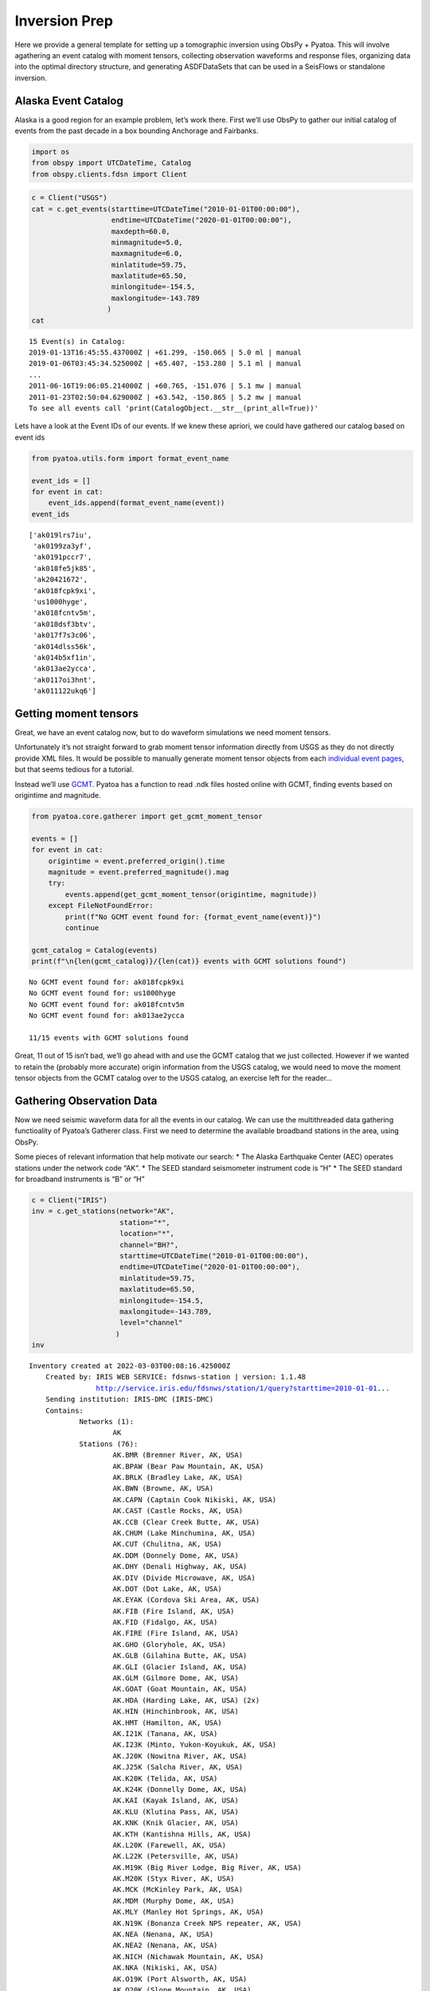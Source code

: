 Inversion Prep
==============

Here we provide a general template for setting up a tomographic
inversion using ObsPy + Pyatoa. This will involve agathering an event
catalog with moment tensors, collecting observation waveforms and
response files, organizing data into the optimal directory structure,
and generating ASDFDataSets that can be used in a SeisFlows or
standalone inversion.

Alaska Event Catalog
--------------------

Alaska is a good region for an example problem, let’s work there. First
we’ll use ObsPy to gather our initial catalog of events from the past
decade in a box bounding Anchorage and Fairbanks.

.. code:: ipython3

    import os
    from obspy import UTCDateTime, Catalog
    from obspy.clients.fdsn import Client

.. code:: ipython3

    c = Client("USGS")
    cat = c.get_events(starttime=UTCDateTime("2010-01-01T00:00:00"), 
                       endtime=UTCDateTime("2020-01-01T00:00:00"), 
                       maxdepth=60.0,
                       minmagnitude=5.0,
                       maxmagnitude=6.0, 
                       minlatitude=59.75, 
                       maxlatitude=65.50, 
                       minlongitude=-154.5, 
                       maxlongitude=-143.789
                      )
    cat




.. parsed-literal::

    15 Event(s) in Catalog:
    2019-01-13T16:45:55.437000Z | +61.299, -150.065 | 5.0 ml | manual
    2019-01-06T03:45:34.525000Z | +65.407, -153.280 | 5.1 ml | manual
    ...
    2011-06-16T19:06:05.214000Z | +60.765, -151.076 | 5.1 mw | manual
    2011-01-23T02:50:04.629000Z | +63.542, -150.865 | 5.2 mw | manual
    To see all events call 'print(CatalogObject.__str__(print_all=True))'



Lets have a look at the Event IDs of our events. If we knew these
apriori, we could have gathered our catalog based on event ids

.. code:: ipython3

    from pyatoa.utils.form import format_event_name
    
    event_ids = []
    for event in cat:
        event_ids.append(format_event_name(event))
    event_ids




.. parsed-literal::

    ['ak019lrs7iu',
     'ak0199za3yf',
     'ak0191pccr7',
     'ak018fe5jk85',
     'ak20421672',
     'ak018fcpk9xi',
     'us1000hyge',
     'ak018fcntv5m',
     'ak018dsf3btv',
     'ak017f7s3c06',
     'ak014dlss56k',
     'ak014b5xf1in',
     'ak013ae2ycca',
     'ak0117oi3hnt',
     'ak011122ukq6']



Getting moment tensors
----------------------

Great, we have an event catalog now, but to do waveform simulations we
need moment tensors.

Unfortunately it’s not straight forward to grab moment tensor
information directly from USGS as they do not directly provide XML
files. It would be possible to manually generate moment tensor objects
from each `individual event
pages <https://earthquake.usgs.gov/earthquakes/eventpage/ak019lrs7iu/moment-tensor>`__,
but that seems tedious for a tutorial.

Instead we’ll use `GCMT <https://www.globalcmt.org/CMTsearch.html>`__.
Pyatoa has a function to read .ndk files hosted online with GCMT,
finding events based on origintime and magnitude.

.. code:: ipython3

    from pyatoa.core.gatherer import get_gcmt_moment_tensor
    
    events = []
    for event in cat:
        origintime = event.preferred_origin().time
        magnitude = event.preferred_magnitude().mag
        try:
            events.append(get_gcmt_moment_tensor(origintime, magnitude))
        except FileNotFoundError:
            print(f"No GCMT event found for: {format_event_name(event)}")
            continue
        
    gcmt_catalog = Catalog(events)
    print(f"\n{len(gcmt_catalog)}/{len(cat)} events with GCMT solutions found")


.. parsed-literal::

    No GCMT event found for: ak018fcpk9xi
    No GCMT event found for: us1000hyge
    No GCMT event found for: ak018fcntv5m
    No GCMT event found for: ak013ae2ycca
    
    11/15 events with GCMT solutions found


Great, 11 out of 15 isn’t bad, we’ll go ahead with and use the GCMT
catalog that we just collected. However if we wanted to retain the
(probably more accurate) origin information from the USGS catalog, we
would need to move the moment tensor objects from the GCMT catalog over
to the USGS catalog, an exercise left for the reader…

Gathering Observation Data
--------------------------

Now we need seismic waveform data for all the events in our catalog. We
can use the multithreaded data gathering functioality of Pyatoa’s
Gatherer class. First we need to determine the available broadband
stations in the area, using ObsPy.

Some pieces of relevant information that help motivate our search: \*
The Alaska Earthquake Center (AEC) operates stations under the network
code “AK”. \* The SEED standard seismometer instrument code is “H” \*
The SEED standard for broadband instruments is “B” or “H”

.. code:: ipython3

    c = Client("IRIS")
    inv = c.get_stations(network="AK", 
                         station="*", 
                         location="*",
                         channel="BH?",
                         starttime=UTCDateTime("2010-01-01T00:00:00"), 
                         endtime=UTCDateTime("2020-01-01T00:00:00"), 
                         minlatitude=59.75,                    
                         maxlatitude=65.50, 
                         minlongitude=-154.5, 
                         maxlongitude=-143.789,
                         level="channel"
                        )
    inv




.. parsed-literal::

    Inventory created at 2022-03-03T00:08:16.425000Z
    	Created by: IRIS WEB SERVICE: fdsnws-station | version: 1.1.48
    		    http://service.iris.edu/fdsnws/station/1/query?starttime=2010-01-01...
    	Sending institution: IRIS-DMC (IRIS-DMC)
    	Contains:
    		Networks (1):
    			AK
    		Stations (76):
    			AK.BMR (Bremner River, AK, USA)
    			AK.BPAW (Bear Paw Mountain, AK, USA)
    			AK.BRLK (Bradley Lake, AK, USA)
    			AK.BWN (Browne, AK, USA)
    			AK.CAPN (Captain Cook Nikiski, AK, USA)
    			AK.CAST (Castle Rocks, AK, USA)
    			AK.CCB (Clear Creek Butte, AK, USA)
    			AK.CHUM (Lake Minchumina, AK, USA)
    			AK.CUT (Chulitna, AK, USA)
    			AK.DDM (Donnely Dome, AK, USA)
    			AK.DHY (Denali Highway, AK, USA)
    			AK.DIV (Divide Microwave, AK, USA)
    			AK.DOT (Dot Lake, AK, USA)
    			AK.EYAK (Cordova Ski Area, AK, USA)
    			AK.FIB (Fire Island, AK, USA)
    			AK.FID (Fidalgo, AK, USA)
    			AK.FIRE (Fire Island, AK, USA)
    			AK.GHO (Gloryhole, AK, USA)
    			AK.GLB (Gilahina Butte, AK, USA)
    			AK.GLI (Glacier Island, AK, USA)
    			AK.GLM (Gilmore Dome, AK, USA)
    			AK.GOAT (Goat Mountain, AK, USA)
    			AK.HDA (Harding Lake, AK, USA) (2x)
    			AK.HIN (Hinchinbrook, AK, USA)
    			AK.HMT (Hamilton, AK, USA)
    			AK.I21K (Tanana, AK, USA)
    			AK.I23K (Minto, Yukon-Koyukuk, AK, USA)
    			AK.J20K (Nowitna River, AK, USA)
    			AK.J25K (Salcha River, AK, USA)
    			AK.K20K (Telida, AK, USA)
    			AK.K24K (Donnelly Dome, AK, USA)
    			AK.KAI (Kayak Island, AK, USA)
    			AK.KLU (Klutina Pass, AK, USA)
    			AK.KNK (Knik Glacier, AK, USA)
    			AK.KTH (Kantishna Hills, AK, USA)
    			AK.L20K (Farewell, AK, USA)
    			AK.L22K (Petersville, AK, USA)
    			AK.M19K (Big River Lodge, Big River, AK, USA)
    			AK.M20K (Styx River, AK, USA)
    			AK.MCK (McKinley Park, AK, USA)
    			AK.MDM (Murphy Dome, AK, USA)
    			AK.MLY (Manley Hot Springs, AK, USA)
    			AK.N19K (Bonanza Creek NPS repeater, AK, USA)
    			AK.NEA (Nenana, AK, USA)
    			AK.NEA2 (Nenana, AK, USA)
    			AK.NICH (Nichawak Mountain, AK, USA)
    			AK.NKA (Nikiski, AK, USA)
    			AK.O19K (Port Alsworth, AK, USA)
    			AK.O20K (Slope Mountain, AK, USA)
    			AK.P23K (Montague Island, AK, USA)
    			AK.PAX (Paxson, AK, USA)
    			AK.PPLA (Purkeypile, AK, USA)
    			AK.PWL (Port Wells, AK, USA)
    			AK.RAG (Ragged Mountain, AK, USA)
    			AK.RC01 (Rabbit Creek, AK, USA)
    			AK.RIDG (Independent Ridge, AK, USA)
    			AK.RND (Reindeer, AK, USA)
    			AK.SAW (Sawmill, AK, USA)
    			AK.SCM (Sheep Mountain, AK, USA)
    			AK.SCRK (Sand Creek, AK, USA)
    			AK.SGA (Sherman Glacier, AK, USA)
    			AK.SKN (Skwentna, AK, USA)
    			AK.SLK (Skilak Lake, AK, USA)
    			AK.SSN (Susitna, AK, USA)
    			AK.SWD (Seward, AK, USA)
    			AK.TRF (Thorofare Mountian, AK, USA) (2x)
    			AK.WAT1 (Susitna Watana 1, AK, USA)
    			AK.WAT2 (Susitna Watana 2, AK, USA)
    			AK.WAT3 (Susitna Watana 3, AK, USA)
    			AK.WAT4 (Susitna Watana 4, AK, USA)
    			AK.WAT5 (Susitna Watana 5, AK, USA)
    			AK.WAT6 (Susitna Watana 6, AK, USA)
    			AK.WAT7 (Susitna Watana 7, AK, USA)
    			AK.WRH (Wood River Hill, AK, USA)
    		Channels (543):
    			AK.BMR..BHZ (3x), AK.BMR..BHN (3x), AK.BMR..BHE (3x), 
    			AK.BPAW..BHZ (3x), AK.BPAW..BHN (3x), AK.BPAW..BHE (3x), 
    			AK.BRLK..BHZ (2x), AK.BRLK..BHN (2x), AK.BRLK..BHE (2x), 
    			AK.BWN..BHZ (3x), AK.BWN..BHN (3x), AK.BWN..BHE (3x), 
    			AK.CAPN..BHZ (2x), AK.CAPN..BHN (2x), AK.CAPN..BHE (2x), 
    			AK.CAST..BHZ (4x), AK.CAST..BHN (4x), AK.CAST..BHE (4x), 
    			AK.CCB..BHZ (3x), AK.CCB..BHN (3x), AK.CCB..BHE (3x), 
    			AK.CHUM..BHZ (2x), AK.CHUM..BHN (2x), AK.CHUM..BHE (2x), 
    			AK.CUT..BHZ (2x), AK.CUT..BHN (2x), AK.CUT..BHE (2x), 
    			AK.DDM..BHZ (2x), AK.DDM..BHN (2x), AK.DDM..BHE (2x), 
    			AK.DHY..BHZ (4x), AK.DHY..BHN (4x), AK.DHY..BHE (4x), 
    			AK.DIV..BHZ (4x), AK.DIV..BHN (4x), AK.DIV..BHE (4x), 
    			AK.DOT..BHZ (5x), AK.DOT..BHN (5x), AK.DOT..BHE (5x), 
    			AK.EYAK..BHZ (4x), AK.EYAK..BHN (4x), AK.EYAK..BHE (4x), 
    			AK.FIB..BHZ (2x), AK.FIB..BHN (2x), AK.FIB..BHE (2x), 
    			AK.FID..BHZ (4x), AK.FID..BHN (4x), AK.FID..BHE (4x), AK.FIRE..BHZ
    			AK.FIRE..BHN, AK.FIRE..BHE, AK.GHO..BHZ, AK.GHO..BHN, AK.GHO..BHE
    			AK.GLB..BHZ, AK.GLB..BHN, AK.GLB..BHE, AK.GLI..BHZ (3x), 
    			AK.GLI..BHN (3x), AK.GLI..BHE (3x), AK.GLM..BHZ, AK.GLM..BHN, 
    			AK.GLM..BHE, AK.GOAT..BHZ, AK.GOAT..BHN, AK.GOAT..BHE, 
    			AK.HDA..BHZ (2x), AK.HDA..BHN (2x), AK.HDA..BHE (2x), 
    			AK.HIN..BHZ (3x), AK.HIN..BHN (3x), AK.HIN..BHE (3x), 
    			AK.HMT..BHZ (2x), AK.HMT..BHN (2x), AK.HMT..BHE (2x), AK.I21K..BHZ
    			AK.I21K..BHN, AK.I21K..BHE, AK.I23K..BHZ, AK.I23K..BHN, 
    			AK.I23K..BHE, AK.J20K..BHZ, AK.J20K..BHN, AK.J20K..BHE, 
    			AK.J25K..BHZ, AK.J25K..BHN, AK.J25K..BHE, AK.K20K..BHZ, 
    			AK.K20K..BHN, AK.K20K..BHE, AK.K24K..BHZ, AK.K24K..BHN, 
    			AK.K24K..BHE, AK.KAI..BHZ (2x), AK.KAI..BHN (2x), AK.KAI..BHE (2x)
    			AK.KLU..BHZ (2x), AK.KLU..BHN (2x), AK.KLU..BHE (2x), 
    			AK.KNK..BHZ (2x), AK.KNK..BHN (2x), AK.KNK..BHE (2x), 
    			AK.KTH..BHZ (2x), AK.KTH..BHN (2x), AK.KTH..BHE (2x), AK.L20K..BHZ
    			AK.L20K..BHN, AK.L20K..BHE, AK.L22K..BHZ, AK.L22K..BHN, 
    			AK.L22K..BHE, AK.M19K..BHZ, AK.M19K..BHN, AK.M19K..BHE, 
    			AK.M20K..BHZ, AK.M20K..BHN, AK.M20K..BHE, AK.MCK..BHZ (3x), 
    			AK.MCK..BHN (3x), AK.MCK..BHE (3x), AK.MDM..BHZ (8x), 
    			AK.MDM..BHN (8x), AK.MDM..BHE (8x), AK.MLY..BHZ (4x), 
    			AK.MLY..BHN (4x), AK.MLY..BHE (4x), AK.N19K..BHZ, AK.N19K..BHN, 
    			AK.N19K..BHE, AK.NEA..BHZ, AK.NEA..BHN, AK.NEA..BHE, AK.NEA2..BHZ, 
    			AK.NEA2..BHN, AK.NEA2..BHE, AK.NICH..BHZ (5x), AK.NICH..BHN (5x), 
    			AK.NICH..BHE (5x), AK.NKA..BHZ, AK.NKA..BHN, AK.NKA..BHE, 
    			AK.O19K..BHZ, AK.O19K..BHN, AK.O19K..BHE, AK.O20K..BHZ, 
    			AK.O20K..BHN, AK.O20K..BHE, AK.P23K..BHZ, AK.P23K..BHN, 
    			AK.P23K..BHE, AK.PAX..BHZ (4x), AK.PAX..BHN (4x), AK.PAX..BHE (4x)
    			AK.PPLA..BHZ (2x), AK.PPLA..BHN (2x), AK.PPLA..BHE (2x), 
    			AK.PWL..BHZ (3x), AK.PWL..BHN (3x), AK.PWL..BHE (3x), 
    			AK.RAG..BHZ (3x), AK.RAG..BHN (3x), AK.RAG..BHE (3x), 
    			AK.RC01..BHZ (2x), AK.RC01..BHN (2x), AK.RC01..BHE (2x), 
    			AK.RIDG..BHZ (3x), AK.RIDG..BHN (3x), AK.RIDG..BHE (3x), 
    			AK.RND..BHZ (3x), AK.RND..BHN (3x), AK.RND..BHE (3x), 
    			AK.SAW..BHZ (4x), AK.SAW..BHN (4x), AK.SAW..BHE (4x), 
    			AK.SCM..BHZ (2x), AK.SCM..BHN (2x), AK.SCM..BHE (2x), 
    			AK.SCRK..BHZ (2x), AK.SCRK..BHN (2x), AK.SCRK..BHE (2x), 
    			AK.SGA..BHZ (4x), AK.SGA..BHN (4x), AK.SGA..BHE (4x), 
    			AK.SKN..BHZ (4x), AK.SKN..BHN (4x), AK.SKN..BHE (4x), AK.SLK..BHZ, 
    			AK.SLK..BHN, AK.SLK..BHE, AK.SSN..BHZ (5x), AK.SSN..BHN (5x), 
    			AK.SSN..BHE (5x), AK.SWD..BHZ (3x), AK.SWD..BHN (3x), 
    			AK.SWD..BHE (3x), AK.TRF..BHZ (4x), AK.TRF..BHN (4x), 
    			AK.TRF..BHE (4x), AK.WAT1..BHZ (3x), AK.WAT1..BHN (3x), 
    			AK.WAT1..BHE (3x), AK.WAT2..BHZ (3x), AK.WAT2..BHN (3x), 
    			AK.WAT2..BHE (3x), AK.WAT3..BHZ (4x), AK.WAT3..BHN (4x), 
    			AK.WAT3..BHE (4x), AK.WAT4..BHZ (4x), AK.WAT4..BHN (4x), 
    			AK.WAT4..BHE (4x), AK.WAT5..BHZ (2x), AK.WAT5..BHN (2x), 
    			AK.WAT5..BHE (2x), AK.WAT6..BHZ (2x), AK.WAT6..BHN (2x), 
    			AK.WAT6..BHE (2x), AK.WAT7..BHZ (3x), AK.WAT7..BHN (3x), 
    			AK.WAT7..BHE (3x), AK.WRH..BHZ (2x), AK.WRH..BHN (2x), 
    			AK.WRH..BHE (2x)



.. code:: ipython3

    # We'll need to create a list of station ids for data gathering
    station_codes = []
    for net in inv:
        for sta in net:
            station_codes.append(f"{net.code}.{sta.code}.*.BH?")
            
    # Let's just take a look at the first 10 as an example
    station_codes[:10]




.. parsed-literal::

    ['AK.BMR.*.BH?',
     'AK.BPAW.*.BH?',
     'AK.BRLK.*.BH?',
     'AK.BWN.*.BH?',
     'AK.CAPN.*.BH?',
     'AK.CAST.*.BH?',
     'AK.CCB.*.BH?',
     'AK.CHUM.*.BH?',
     'AK.CUT.*.BH?',
     'AK.DDM.*.BH?']



If we look at the inventory we see that there are 76 available stations
in our domain, quite a lot! Lets see how many have waveform data for the
events in question. We will do this by creating an ASDFDataSet for a
single event, and trying to fill it with all available data.

.. code:: ipython3

    from pyasdf import ASDFDataSet
    from pyatoa import Gatherer, Config

.. code:: ipython3

    # Here we are just using the first event in our catalog
    event = gcmt_catalog[0]
    event_id = format_event_name(event)

.. code:: ipython3

    # The gatherer needs to know where to look (Client) and when to look (origintime)
    cfg = Config(client="IRIS")
    origintime = event.preferred_origin().time

.. code:: ipython3

    # Now we initate the Gatherer and use its multithreading capabilities to gather waveform and metadata
    # Here the 'return_count' argument means we only want to save stations that return data including 
    # metadata (1) + 3 waveforms (3) = 4 
    
    # First make sure were writing to an empty dataset
    ds_fid = f"../tests/test_data/docs_data/{event_id}.h5"
    if os.path.exists(ds_fid):
        os.remove(ds_fid)
        
    with ASDFDataSet(ds_fid) as ds:
        ds.add_quakeml(event)
        gthr = Gatherer(config=cfg, ds=ds, origintime=origintime)
        gthr.gather_obs_multithread(codes=station_codes, return_count=4, print_exception=True)


.. parsed-literal::

    AK.SCM.*.BH? data count: 0
    AK.I23K.*.BH? data count: 0
    AK.KLU.*.BH? data count: 0
    AK.M20K.*.BH? data count: 0
    AK.L20K.*.BH? data count: 0
    AK.TRF.*.BH? data count: 0
    AK.SWD.*.BH? data count: 0
    AK.I21K.*.BH? data count: 0
    AK.SGA.*.BH? data count: 0
    AK.HDA.*.BH? data count: 0
    AK.J20K.*.BH? data count: 0
    AK.NKA.*.BH? data count: 0
    AK.SSN.*.BH? data count: 0
    AK.WAT3.*.BH? data count: 0
    AK.PPLA.*.BH? data count: 0
    AK.DDM.*.BH? data count: 0
    AK.NEA.*.BH? data count: 0
    AK.BRLK.*.BH? data count: 1
    AK.O19K.*.BH? data count: 0
    AK.PWL.*.BH? data count: 0
    AK.GHO.*.BH? data count: 0
    AK.CAST.*.BH? data count: 1
    AK.WAT1.*.BH? data count: 0
    AK.CAPN.*.BH? data count: 0
    AK.NICH.*.BH? data count: 0
    AK.MDM.*.BH? data count: 0
    AK.WAT2.*.BH? data count: 0
    AK.MCK.*.BH? data count: 1
    AK.M19K.*.BH? data count: 0
    AK.DOT.*.BH? data count: 0
    AK.P23K.*.BH? data count: 0
    AK.MLY.*.BH? data count: 0
    AK.GLI.*.BH? data count: 1
    AK.L22K.*.BH? data count: 0
    AK.K24K.*.BH? data count: 0
    AK.SAW.*.BH? data count: 1
    AK.EYAK.*.BH? data count: 0
    AK.WAT4.*.BH? data count: 0
    AK.WAT7.*.BH? data count: 0
    AK.CCB.*.BH? data count: 0
    AK.BWN.*.BH? data count: 1
    AK.O20K.*.BH? data count: 0
    AK.PAX.*.BH? data count: 0
    AK.WAT6.*.BH? data count: 1
    AK.HDA.*.BH? data count: 1
    AK.K20K.*.BH? data count: 0
    AK.WAT5.*.BH? data count: 0
    AK.SLK.*.BH? data count: 1
    AK.KAI.*.BH? data count: 1
    AK.DIV.*.BH? data count: 1
    AK.BMR.*.BH? data count: 1
    AK.FIB.*.BH? data count: 0
    AK.J25K.*.BH? data count: 0
    AK.N19K.*.BH? data count: 0
    AK.GLM.*.BH? data count: 0
    AK.RIDG.*.BH? data count: 1
    AK.GLB.*.BH? data count: 1
    AK.TRF.*.BH? data count: 1
    AK.GOAT.*.BH? data count: 1
    AK.BPAW.*.BH? data count: 1
    AK.NEA2.*.BH? data count: 1
    AK.SKN.*.BH? data count: 1
    AK.CHUM.*.BH? data count: 1
    AK.RC01.*.BH? data count: 1
    AK.HIN.*.BH? data count: 1
    AK.FIRE.*.BH? data count: 1
    AK.KNK.*.BH? data count: 1
    AK.SCRK.*.BH? data count: 1
    AK.FID.*.BH? data count: 1
    AK.DHY.*.BH? data count: 1
    AK.KTH.*.BH? data count: 1
    AK.RAG.*.BH? data count: 1
    AK.RND.*.BH? data count: 1
    AK.HMT.*.BH? data count: 1
    AK.CUT.*.BH? data count: 1
    AK.WRH.*.BH? data count: 1


.. code:: ipython3

    with ASDFDataSet(f"../tests/test_data/docs_data/{event_id}.h5") as ds:
        print(ds.waveforms.list())
        print(f"\n{len(ds.waveforms.list())} stations collected")


.. parsed-literal::

    []
    
    0 stations collected


Great! Looks like we’ve got data for 41 stations just for this one
event. Some stations did not return any data, as expected, but many of
them returned a StationXML plus three component waveforms (as explained
by data_count == 4).

--------------

Next Steps
~~~~~~~~~~

Now you can repeat the above data gathering steps for the remainder of
the events in your catalog. Each event should get it’s own ASDFDataSet
to keep data organized nicely. Take a look at the Storage tutorial to
get an idea of how to navigate and manipulate the ASDFDataSets. Also
have a look at the Pyaflowa tutorial in order to figure out how to
process the data you’ve just collected, either in a standalone manner
using Pyatao + SPECFEM3D, or with an automated workflow tool like
SeisFlows.
